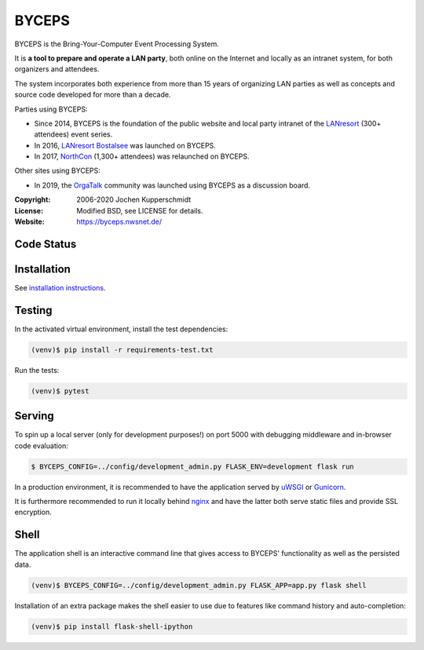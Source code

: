 ======
BYCEPS
======


BYCEPS is the Bring-Your-Computer Event Processing System.

It is **a tool to prepare and operate a LAN party**, both online on the
Internet and locally as an intranet system, for both organizers and
attendees.

The system incorporates both experience from more than 15 years of
organizing LAN parties as well as concepts and source code developed
for more than a decade.

Parties using BYCEPS:

- Since 2014, BYCEPS is the foundation of the public website and local
  party intranet of the LANresort_ (300+ attendees) event series.
- In 2016, `LANresort Bostalsee`_ was launched on BYCEPS.
- In 2017, NorthCon_ (1,300+ attendees) was relaunched on BYCEPS.

Other sites using BYCEPS:

- In 2019, the OrgaTalk_ community was launched using BYCEPS as a
  discussion board.


.. _LANresort: https://www.lanresort.de/
.. _LANresort Bostalsee: https://bostalsee.lanresort.de/
.. _NorthCon: https://www.northcon.de/
.. _OrgaTalk: https://www.orgatalk.de/


:Copyright: 2006-2020 Jochen Kupperschmidt
:License: Modified BSD, see LICENSE for details.
:Website: https://byceps.nwsnet.de/


Code Status
===========

|badge_travis-ci_build|
|badge_scrutinizer-ci_coverage|
|badge_scrutinizer-ci_quality-score|
|badge_code-climate_maintainability|


.. |badge_travis-ci_build| image:: https://travis-ci.org/byceps/byceps.svg?branch=main
   :alt: Build Status
   :target: https://travis-ci.org/byceps/byceps

.. |badge_scrutinizer-ci_coverage| image:: https://scrutinizer-ci.com/g/byceps/byceps/badges/coverage.png?b=main
   :alt: Scrutinizer Code Coverage
   :target: https://scrutinizer-ci.com/g/byceps/byceps/?branch=main

.. |badge_scrutinizer-ci_quality-score| image:: https://scrutinizer-ci.com/g/byceps/byceps/badges/quality-score.png?b=main
   :alt: Scrutinizer Code Quality
   :target: https://scrutinizer-ci.com/g/byceps/byceps/?branch=main

.. |badge_code-climate_maintainability| image:: https://codeclimate.com/github/codeclimate/codeclimate/badges/gpa.svg
   :alt: Code Climate
   :target: https://codeclimate.com/github/byceps/byceps


Installation
============

See `installation instructions <docs/installation.rst>`_.


Testing
=======

In the activated virtual environment, install the test
dependencies:

.. code:: sh

    (venv)$ pip install -r requirements-test.txt

Run the tests:

.. code:: sh

    (venv)$ pytest


Serving
=======

To spin up a local server (only for development purposes!) on port 5000
with debugging middleware and in-browser code evaluation:

.. code:: sh

    $ BYCEPS_CONFIG=../config/development_admin.py FLASK_ENV=development flask run

In a production environment, it is recommended to have the application
served by uWSGI_ or Gunicorn_.

It is furthermore recommended to run it locally behind nginx_ and have
the latter both serve static files and provide SSL encryption.


.. _uWSGI: https://uwsgi-docs.readthedocs.io/
.. _Gunicorn: https://gunicorn.org/
.. _nginx: https://nginx.org/


Shell
=====

The application shell is an interactive command line that gives access to
BYCEPS' functionality as well as the persisted data.

.. code:: sh

    (venv)$ BYCEPS_CONFIG=../config/development_admin.py FLASK_APP=app.py flask shell

Installation of an extra package makes the shell easier to use due to features
like command history and auto-completion:

.. code:: sh

    (venv)$ pip install flask-shell-ipython
